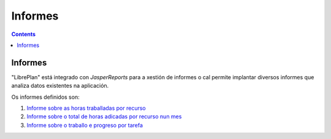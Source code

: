 Informes
########

.. _informes:
.. contents::


Informes
========

"LibrePlan" está integrado con *JasperReports* para a xestión de informes o cal permite implantar diversos informes que analiza datos existentes na aplicación.

Os informes definidos son:

#. `Informe sobre as horas traballadas por recurso <15-1-report-hours-worked-by-resource.html>`__
#. `Informe sobre o total de horas adicadas por recurso nun mes <15-2-total-hours-by-resource-month.html>`__
#. `Informe sobre o traballo e progreso por tarefa <15-3-work-progress-per-project.html>`__
